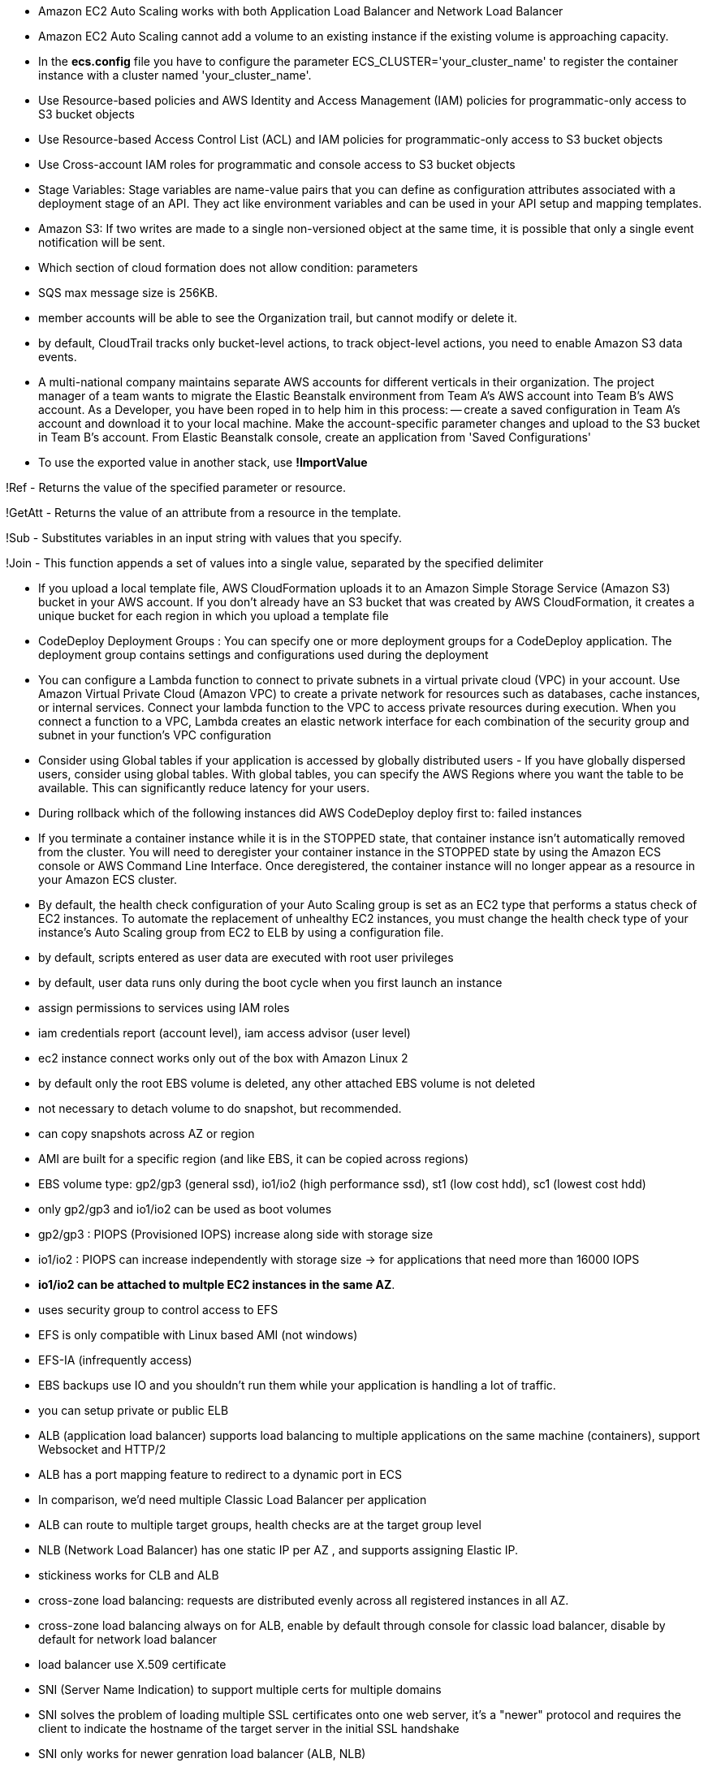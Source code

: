 - Amazon EC2 Auto Scaling works with both Application Load Balancer and Network Load Balancer
- Amazon EC2 Auto Scaling cannot add a volume to an existing instance if the existing volume is approaching capacity.

- In the *ecs.config* file you have to configure the parameter ECS_CLUSTER='your_cluster_name' to register the container instance with a cluster named 'your_cluster_name'.

- Use Resource-based policies and AWS Identity and Access Management (IAM) policies for programmatic-only access to S3 bucket objects 
- Use Resource-based Access Control List (ACL) and IAM policies for programmatic-only access to S3 bucket objects
- Use Cross-account IAM roles for programmatic and console access to S3 bucket objects
- Stage Variables: Stage variables are name-value pairs that you can define as configuration attributes associated with a deployment stage of an API. They act like environment variables and can be used in your API setup and mapping templates.

- Amazon S3: If two writes are made to a single non-versioned object at the same time, it is possible that only a single event notification will be sent.

- Which section of cloud formation does not allow condition: parameters

- SQS max message size is 256KB.

- member accounts will be able to see the Organization trail, but cannot modify or delete it.
- by default, CloudTrail tracks only bucket-level actions, to track object-level actions, you need to enable Amazon S3 data events.
- A multi-national company maintains separate AWS accounts for different verticals in their organization. The project manager of a team wants to migrate the Elastic Beanstalk environment from Team A's AWS account into Team B's AWS account. As a Developer, you have been roped in to help him in this process: 
    -- create a saved configuration in Team A's account and download it to your local machine. Make the account-specific parameter changes and upload to the S3 bucket in Team B's account. From Elastic Beanstalk console, create an application from 'Saved Configurations'

- To use the exported value in another stack, use *!ImportValue*

!Ref - Returns the value of the specified parameter or resource.

!GetAtt - Returns the value of an attribute from a resource in the template.

!Sub - Substitutes variables in an input string with values that you specify.

!Join - This function appends a set of values into a single value, separated by the specified delimiter

- If you upload a local template file, AWS CloudFormation uploads it to an Amazon Simple Storage Service (Amazon S3) bucket in your AWS account. If you don't already have an S3 bucket that was created by AWS CloudFormation, it creates a unique bucket for each region in which you upload a template file

- CodeDeploy Deployment Groups : You can specify one or more deployment groups for a CodeDeploy application. The deployment group contains settings and configurations used during the deployment

- You can configure a Lambda function to connect to private subnets in a virtual private cloud (VPC) in your account. Use Amazon Virtual Private Cloud (Amazon VPC) to create a private network for resources such as databases, cache instances, or internal services. Connect your lambda function to the VPC to access private resources during execution. When you connect a function to a VPC, Lambda creates an elastic network interface for each combination of the security group and subnet in your function's VPC configuration

- Consider using Global tables if your application is accessed by globally distributed users - If you have globally dispersed users, consider using global tables. With global tables, you can specify the AWS Regions where you want the table to be available. This can significantly reduce latency for your users.

- During rollback which of the following instances did AWS CodeDeploy deploy first to: failed instances

- If you terminate a container instance while it is in the STOPPED state, that container instance isn't automatically removed from the cluster. You will need to deregister your container instance in the STOPPED state by using the Amazon ECS console or AWS Command Line Interface. Once deregistered, the container instance will no longer appear as a resource in your Amazon ECS cluster.

- By default, the health check configuration of your Auto Scaling group is set as an EC2 type that performs a status check of EC2 instances. To automate the replacement of unhealthy EC2 instances, you must change the health check type of your instance's Auto Scaling group from EC2 to ELB by using a configuration file.

- by default, scripts entered as user data are executed with root user privileges
- by default, user data runs only during the boot cycle when you first launch an instance

- assign permissions to services using IAM roles

- iam credentials report (account level), iam access advisor (user level)

- ec2 instance connect works only out of the box with Amazon Linux 2

- by default only the root EBS volume is deleted, any other attached EBS volume is not deleted

- not necessary to detach volume to do snapshot, but recommended.

- can copy snapshots across AZ or region

- AMI are built for a specific region (and like EBS, it can be copied across regions)

- EBS volume type: gp2/gp3 (general ssd), io1/io2 (high performance ssd), st1 (low cost hdd), sc1 (lowest cost hdd)

- only gp2/gp3 and io1/io2 can be used as boot volumes

- gp2/gp3 : PIOPS (Provisioned IOPS) increase along side with storage size
- io1/io2 : PIOPS can increase independently with storage size -> for applications that need more than 16000 IOPS

- *io1/io2 can be attached to multple EC2 instances in the same AZ*.

- uses security group to control access to EFS

- EFS is only compatible with Linux based AMI (not windows)

- EFS-IA (infrequently access)

- EBS backups use IO and you shouldn't run them while your application is handling a lot of traffic.

- you can setup private or public ELB

- ALB (application load balancer) supports load balancing to multiple applications on the same machine (containers), support Websocket and HTTP/2

- ALB has a port mapping feature to redirect to a dynamic port in ECS

- In comparison, we’d need multiple Classic Load Balancer per application

- ALB can route to multiple target groups, health checks are at the target group level

- NLB (Network Load Balancer) has one static IP per AZ , and supports assigning Elastic IP.

- stickiness works for CLB and ALB

- cross-zone load balancing: requests are distributed evenly across all registered instances in all AZ.

- cross-zone load balancing always on for ALB, enable by default through console for classic load balancer, disable by default for network load balancer

- load balancer use X.509 certificate

- SNI (Server Name Indication) to support multiple certs for multiple domains

- SNI solves the problem of loading multiple SSL certificates onto one web server, it's a "newer" protocol and requires the client to indicate the hostname of the target server in the initial SSL handshake

- SNI only works for newer genration load balancer (ALB, NLB)

- Connection draining (CLB) , deregistration delay (ALB, NLB) : time to complete in-flight requests while the instance is de-registering or unhealthy

- it's possible to scale an ASG based on CloudWatch Alarm

- it's now possible to define "better" auto scaling rules that are directly managed by EC2.

- ASG can terminate instances that are marked as unhealthy by LB (hence replace them)

- the cooldown period helps to ensure that your Auto Scaling group doesn't launch or terminate additional instances before the previous scaling activity takes effect.

- In AWS there’s a network cost when data goes from one AZ to another

- RDS read replica: async, RDS disaster recovery: sync

- If the master is not encrypted, the read replicas cannot be encrypted

- IAM-based authentication can be used to login into RDS MySQL & PostgreSQL (Aurora )

- RDS encryption at rest is done only when you first create the DB instance

- aurora writer endpoint, reader endpoint

• In AWS, the most common records are: 
• A: hostname to IPv4
• AAAA: hostname to IPv6
• CNAME: hostname to hostname (only works with non root domain)
• Alias: hostname to AWS resource. (works with root and non root domain)

- if multiple values are returned, a random one is chosen by the client

- NAT gateways & NAT Instances allow your instances in your Private Subnets to access the internet while remaining private

- Endpoints allow you to connect to AWS Services using a private network instead of the public www network

- buckets must have a globally unique name

- S3 max object size is 5TB, upload more than 5GB must use multipart upload

- any files that is not versioned prior to enabling versioning will have version "null"

- suspending versioning does not delete the previous versions

- There are 4 methods of encrypting objects in S3:
    + SSE-S3: keys handled and managed by S3, Must set header: “x-amz-server-side-encryption": "AES256"
    + SSE-KMS: keys handled and managed by KMS, Must set header: “x-amz-server-side-encryption": ”aws:kms"
    + SSE-C: key is managed by client, HTTPS must be used
    + Client side encryption

- User based: IAM
- Resources based: Bucket policies, Object access control list, bucket access control list
- use s3 bucket policy to :
    + grant public access to the bucket
    + force objects to be encrypted at upload
    + grant access to another account

- s3 access logs can be stored in other S3 bucket

• <bucket-name>.s3-website-<AWS-region>.amazonaws.com

- S3 strong consistency as of Dec 2020.

- never ever put your credentials on an EC2 using `aws configure`, assign IAM roles to EC2 instances instead.

- use --dry-run to check if we have the permissions to run the command.

- when you run API calls and they fail, you can get a long error message
- this error message can be decoded using the STS commandline: *sts decode-authorization-message*

- EC2 Instance metadata: allows EC2 to learn about themselves without using an IAM role. http://169.254.169.254/latest/meta-data

- to use MFA with CLI, you must run STS GetSessionToken API call
- aws sts get-session-token --serial-number arn-of-the-mfa-device --token-code code-from-token --duration-seconds 3600

- when use SDK, if region is not set, it is *us-east-1* by default.

- You can request a service limit increase by opening a ticket

- You can request a service quota increase by using the Service Quotas API

- AWS CLI credentials chain:
    + command line options
    + environment variables
    + ~/.aws/credentials -> ~/.aws/config
    + container credentials (ec2 tasks)
    + instance profile credentials (ec2 instance profiles)

- AWS HTTP request should use Signature V4 (SigV4) for signing.

- If you use the SDK or CLI, the HTTP requests are signed for you.

- to use MFA, enable versioning on the S3 bucket.

- Only the bucket owner (root account) can enable/disable MFA-Delete

- you will need MFA to: permanently delete an object version, suspend versioning on the bucket.

- S3 replication is async, bucket can be in different regions, accounts.

- there is no chaining of replication, if bucket 1 has replication into bucket 2, which has replication into bucket 3, then objects created in bucket 1 are not replicated to bucket 3

- each item in Glacier is called Archive, archives are stored in Vaults

- 3,500 PUT/COPY/POST/DELETE and 5,500 GET/HEAD requests per second per prefix in a bucket

- If you use SSE-KMS, you may be impacted by the KMS limits

-  When you upload, it calls the GenerateDataKey KMS API, When you download, it calls the Decrypt KMS 

- S3 transfer acceleration: Increase transfer speed by transferring file to an AWS edge location which will forward the data to the S3 bucket in the target region

- S3 Byte-range fetch: Can be used to retrieve only partial data, Can be used to speed up downloads

- s3 select, glacier select: retrieve less data using SQL by performing server side filtering (simple SQL statements)

- S3 event notifications typically deliver events in seconds but can sometimes take a minute or longer
- If two writes are made to a single non-versioned object at the same time, it is possible that only a single event notification will be sent
- If you want to ensure that an event notification is sent for every successful write, you can enable versioning on your bucket.

- AWS Athena: Serverless service to perform analytics directly against S3 files, Exam Tip: Analyze data directly on S3 => use Athena

- CloudFront origins: S3, ALB, EC2, S3 website, any HTTP backend you want

- CloudFront geo restriction: whitelist, blacklist

- Cloudfront: greate for static content that must be available everywhere
- S3 CRR : greate for dynamic content that needs to be available at low-latency in few regions.
- You can invalidate part of the cache using the CreateInvalidation API

- viewer protocol policy: redirect HTTP to HTTPS
- origin policy: match viewer (http - http, https - https) or https only
- s3 bucket websites dont support https.

- signed url: individual files
- signed cookies: multiple files

- in your cloudfront distribution, create one or more trusted key groups
- you generate your own private/public keys:
    + private key will be used by your application to sign URLs
    + public key will be used by CloudFront to verify URLs

- three price classes: all, 200, 100

- cloudfront origin groups: increase high-availability and do failover
- origin group: one primary and one secondary
- if the primary fails, the second one is used

- cloudfront field level encryption: uses asymmetric encryption

- the EC2 instances run a special AMI made specifically for ECS, it runs an ECS agent to reguster the instace with ECS cluster
- ECS task: tell ECS how to run a docker container
- ECS service: define how many tasks should be run and how they should be run   

- ECS service with LB and dynamic port forwarding

- AWS CLI v1 login command : $(aws ecr get-login --no-include-email --region eu-west-1)
- AWS CLI v2 login command : aws ecr get-login-password --region eu-west-1 | docker login --username AWS -- password-stdin 1234567890.dkr.ecr.eu-west-1.amazonaws.com

- Fargate: serverless, dont manage and provision EC2 instances, only need to create task definitions

- EC2 instance profile: used by ECS agent 
- ECS Task Role: allow each task to have specific role, use different roles for different service.

- ECS task placement strategy
    + instances match spec -> match constraints -> match strategy -> select instances
    + *distinctInstance*: place each task on a different container instance
    + *memberOf*: place task on instance satisfy an expression

- ECS task placement constraints

- ECS service scaling != EC2 Auto Scaling

- A Capacity Provider is used in association with a cluster to determine the infrastructure that a task runs on
- Fargate: FARGATE and FARGATE_SPOT capacity providers are added automatically
- ECS: you need to associate the capacity provider with an auto-scaling group

+ ECS + EBS: cant be shared
+ ECS + EFS: can be shared
+ Bind mounts: share data between containers of the same task, Great for “sidecar” container pattern where the sidecar can be used to send metrics/logs to other destinations

- We must configure the file */etc/ecs/ecs.config* with the cluster name
- In case an EC2 instance (or you) cannot pull a Docker image, check IAM
- Fargate tasks can have IAM Roles to execute actions against AWS

- Beanstalk is free but you pay for the underlying instances
- Beanstalks: application (with version) and environment name

- support multiple platforms: go, java, python,... if not supported, you can write your custom platform.

- beanstalk deployment options: all at once, rolling, rolling with additional batches, immutables (deployment time is sorted in ascending order, immutables is the longest one)

- blue/green deployment with route53 weighted policy and beanstalk's swap URL

- deployment process: describe dependency, zip code -> beanstalk will deploy zip code to ec2 instances, resolve dependencies and start the application

- beanstalk lifecycle policy: max 1000 app -> need to delete some, can set policy to delete, based on time (old versions) or space (too many versions)

- beanstalk extensions: *.ebextensions* directory in the root of source code, resources managed by `.ebextensions` get deleted if the environment goes away

- you can define CloudFormation resources in your .ebextensions to provision ElastiCache, an S3 bucket, anything you want

- beanstalk environment cloning, cannot clone load balancer though, so we have to do a trick by creating new environment and use a cname swap with route53

- beanstalk single docker: Dockerrun.aws.json (describe where the built docker image is)
- beanstalk multi docker: required Dockerrun.aws.json at the root of source code, it is used to generate ECS task definition

- beanstalk HTTPS:  .ebextensions/securelistener-alb.config

- beanstalk custom platform: define platform.yaml file and build the platform using Packer software (opensource tool for creating AMI)

- codepipeline: made of stages, each stage can have sequential actions and or parallel actions

- manual approval can be defined at any stage

- aws code deploy -> deploy to fleet of EC2 instances (not beanstalk, code pipeline can be deployed to code deploy or beanstalk)

- each pipeline stage create an artifact, artifact go to S3 and be input of next stage

- codebuild instruction is defined in *buildspec.yaml* file, must be at the root of your code
    + 4 phases: install, prebuild, build, postbuild -> artifacts (to S3)

- codebuild can be run locally for troubleshooting

- builds can be defined within codepipeline or codebuild itself.

- by default, codebuild are launched outside your VPC -> cannot access resources in a VPC -> you can specify a VPC configuration

- code deploy : *appspec.yaml*, ec2 machine must be running code deploy agent

- EC2 instances are grouped by deployment group

- code deploy does not provision resources

- code deploy appspec.yaml hooks: App stop, download bundle, before install, after install, app start, validate service

- code deploy failed: instances will be at failed state, new deployments will first be deployed to failed state instances

- If a roll back happens, CodeDeploy redeploys the last known good revision as a new deployment.

- cloudformation stacks: separate of concern, vpc stacks, network stacks, app stacks

- cloudformation templates have to be uploaded in S3 and then referenced in cloudformation

- cant upload a cloudformation template, have to create a new one

- cloudformation template components: 
    + resources: aws resources (MANDATORY)
    + parameters: dynamic inputs
    + mapping: static variables
    + outputs: declares optional outputs values that we can import into other stacks (if you export them first)
    + conditions: used to control the creation of resources or outputs based on a condition
    + metadata


- aws resources form: AWS::aws-product-name::data-type-name

- you cant delete a cloudformation stack if its outputs are being referenced by another cloudformation stack

- !FindInMap [ MapName, TopLevelKey, SecondLevelKey ]

- Fn::GetAtt : get attributes attached to any resources you create

- nested stack: separate common components

- cloudformation stackset: CRUD for stacks across multiple accounts and regions with a single operation

- cloudformation drift: if you want to know if the infrastructure is changed manually, use cloudformation drift

- metrics have dimension (up to 10 dimension)

- EC2 instance metrics have metrics every 5 minutes, with detailed monitoring, you get data every minute

- EC2 memory usage is by default not pushed

- cloudwatch custom metric resolution, standard: 1 minute, high resolution: 1 second

- cloudwatch alarm high resolution: 10 or 30 sec

- by default, no logs from your EC2 machine will go to cloudwatch, you need to run a cloudwatch agent on EC2 to push the log files you want

- cloud watch log agent & unified agent

- cloud watch logs can use filter expression, metrics filter can be used to trigger alarms.

- cloudwatch events / event bridge: event bridge is the next evolution of cloudwatch events,
    + default event bus: aws services
    + partner event bus: 
    + custom event bus:

- EventBridge allows extension to add event buses for your custom applications and your third-party SaaS apps.

- AWS X-Ray Visual analysis of our applications

- X-ray daemon: low level UDP interceptor 

- By default, the X-Ray SDK records the first request each second, and five percent of any additional requests.

- X-Ray write apis: PutTraceSegments, PutTelemetryRecords, GetSamplingRules

- X-Ray read apis: GetServiceGraph, BatchGetTraces, GetTraceSummaries, GetTraceGraph

- beanstalk x-ray config: *.ebextensions/xray-daemon.config*

- Can put logs from CloudTrail into CloudWatch Logs or S3

- A trail can be applied to all regions (default) or a single region

- cloud trail events:
    + management events
    + data events: By default, data events are not logged
    + cloudtrail insights events: detect unusual activity

- Events are stored for 90 days in CloudTrail
- To keep events beyond this period, log them to S3 and use Athena

- SQS max 14 retention days

- can have duplicate and out of order messages

- SQS multiple consumers: consume in parallel, consumers delete message after processing them, scale consumer horizontally to increase throughput

- SQS Access policy: cross account access, allow other services to write to an SQS queue

- after a message is polled by a consumer, it becomes invisible to other consumers
- by default, message visibility timeout is 30 seconds
- after MaximumReceives threshold is exceeded, the message goes into a dead letter queue (DLQ)

- sqs delay: delay a message up to 15 minutes before the consumers can see it (default is 0 seconds)

- long polling: wait time can be 1 to 20 seconds

- if message > 256kb, use sqs extended client (java library)

- sqs fifo queue: limitied throughput, exactly-once send, messages are processed in order by the consumer

- sqs fifo deduplication: 5 minutes interval, dedup by id or by content

- messages that share a common message group id will be in order within the group

- s3 events to multiple queue (sns + sqs fan out)

- sns fifo (similar to sqs fifo): ordering + deduplicating, *can only have sqs fifo as subscriber*

- sns message filtering with filter policy: subscriber only sees what they want

- Kinesis Data Streams: capture, process, and store data streams
- Kinesis Data Firehose: load data streams into AWS data stores
- Kinesis Data Analytics: analyze data streams with SQL or Apache Flink
- Kinesis Video Streams: capture, process, and store video streams

- Once data is inserted in Kinesis, it can’t be deleted

- Data that shares the same partition goes to the same shard

- kinesis consumer: 
    + classic fan-out consumers: 2MB/sec across all consumers, consumers pull data from kinesis
    + enhanced fan-out consumers: 2MB/sec each consumer, kinesis pushs data to consumers
- kinesis consumer lambda: read records in batch
- kinesis client library: java libray, 1 shard = 1 kcl
- kinesis shards splitting : to increase throughput because 1 shard has 1mb/s data
- cant split into more than two shards in a single operation
- kinesis shards merging: save costs, cant merge more than 2 shards in a single operation 

- kinesis data firehose: near real time

- kinesis data analytics: real time analytics on Kinesis Stream using SQL

- ordering data into kinesis using `partition key` (like group id in sqs)

- Serverless is a new paradigm in which the developers don’t have to manage servers anymore...

- AWS lambda 10gb ram max, ram increase -> cpu increase

- lambda synchronous invoke: ELB, API Gateway, Cloudfront, Cognito, Step Functions
    Kinesis Data Streams, SQS & SQS FIFO, DynamoDB Streams
        + event source mapping
- lambda asynchronous invoke: 
    S3, SNS, cloudwatch event/eventbridge
        + events are placed in `event queue`


- HTTP headers and query string parameters that are sent with multiple values are shown as arrays within the AWS Lambda event and response objects.

- Lambda@Edge, used with cloudfront, for example to filter request before reaching resources

(kinesis and dynamoDB)
- stream & lambda: By default, if your function returns an error, the entire batch is reprocessed until the function succeeds, or the items in the batch expire.
- To ensure in-order processing, processing for the affected shard is paused until the error is resolved

- When you use an event source mapping to invoke your function, Lambda uses the execution role to read event data.

- Use resource-based policies to give other accounts and AWS services permission to use your Lambda resources

An IAM principal can access Lambda:
    • if the IAM policy attached to the principal authorizes it (e.g. user access) 
    • OR if the resource-based policy authorizes (e.g. service access)

- Lambda Environment Variables

- Make sure your AWS Lambda function has an execution role with an IAM policy that authorizes writes to CloudWatch Logs

- Enable in Lambda configuration (Active Tracing). lambda x-ray
Environment variables to communicate with X-Ray
- _X_AMZN_TRACE_ID: contains the tracing header
- AWS_XRAY_CONTEXT_MISSING: by default, LOG_ERROR
- AWS_XRAY_DAEMON_ADDRESS: the X-Ray Daemon IP_ADDRESS:PORT

- by default, lambda function is launched outside VPC => we need to use VPC endpoints so that lambda function can access other AWS resources
- but a Lambda function in a VPC still cannot access internet, Deploying a Lambda function in a public subnet does not give it internet access or a public IP
=> deploy lambda in a private subnet and give it internet access with NAT Gateway/Instance

- Lambda Execution Context: is a temporary runtime environment that initializes any external dependencies of your lambda code
- the execution context is maintained for sometime in anticipation of another lambda function invocation
- execution context includes `/tmp` directory, it has capacity of 512mb
- for permanent persistent, use S3

- up to 1000 concurrent execution,
- can set a "reserved concurrency" at the function level
    + sync invoke: 429
    + async invoke: auto retry, then to DLQ
- if you need higher limit, open a support ticket

- if the dependencies is large, zip it and upload to lambda if < 50MB, or else S3

- AWS SDK comes by default with every lambda function

- lambda inline cloudformation : declare lambda function directly in cloudformation json file

- lambda layers: externalize dependencies to reuse them

- lambda container image: deploy lambda as container images
- can creat your own image as long as it implements the lambda runtime API
- Test the containers locally using the Lambda Runtime Interface Emulator

- When you work on a Lambda function, we work on $LATEST
- version can be associated with alias, alias enable blue/green deployment by assigning weights to lambda function

- CodeDeploy can help you automate traffic shift for lambda function
    + linear: grow traffic every N minutes until 100%
    + Canary: try X percentages then 100%
    + AllAtOnce: immediate

- max size of an item in dynamoDB is 400kb

- dynamoDB primary key: partition key only (hash) or partition key + sort key

- Read Capacity Units (RCU):
    + Strongly consistent: 1 RCU = 1 strongly consistent read of 4KB
    + Eventually consistent (by default):  1 RCU = 2 eventually consistent read of 4KB

- Write Capacity Units (WCU):
    + 1 WCU = 1 kb / sec


- WCU and RCU are spread evenly between partitions

- Writing data: PutItem, UpdateItem, ConditionalWrites
- Deleting data: DeleteItem, DeleteTable
- Reading data: GetItem, BatchGetItem (ProjectionExpression to get only attributes we want)

- dynamoDB query & scan: query is more efficient and faster, scan will scan the entire table
- Local Secondary Index (LSI):
    + 5 LSI per table
    + must be defined at table creation time

- Global Secondary Index (GSI): the index is a new table and we can project attributes on it
    + must define RCU/WCU for the index
    + can add/modify GSI (not LSI)

- If the writes are throttled on the GSI, then the main table will be throttled!

- dynamoDB has a feature called "conditional update/delete", that means you can ensure an item has not changed before altering it
    => optimistic locking / concurrency database

- Writes go through DAX to DynamoDB

- Changes in DynamoDB (Create, Update, Delete) can end up in a DynamoDB 

- DynamoDB Streams:
    + KEYS_ONLY
    + NEW_IMAGE
    + OLD_IMAGE
    + NEW_AND_OLD_IMAGES

- DynamoDB Streams are made of shards, just like Kinesis Data Streams

- DynamoDB TTL: 
    + automatically delete an item after an expiry date / time
    + do not use RCU/WCU because TTL is a background task operated by the DynamoDB service itself

- DynamoDB Transactions
    + Transaction = Ability to Create / Update / Delete multiple rows in different tables at the same time
    + Consume 2x of WCU / RCU

- DynamoDB as Session State Cache

- DynamoDB Write Sharding: add random suffix 

- large object goes to S3 

- Making changes in the API Gateway does not mean they’re effective
- You need to make a “deployment” for them to be in effect
- Changes are deployed to “Stages” 

- Stage variables are like environment variables for API Gateway

- API Gateway – Canary Deployment

- API Gateway - IntegrationTypes:
    + MOCK: return response without calling to the backend
    + HTTP / AWS: mapping templates for the request & response
    + AWS_PROXY: incoming request from the client is the input to Lambda, No mapping template, headers, query string parameters... are passed as arguments
    + HTTP_PROXY

- Mapping Templates Uses Velocity Template Language : for loop, if etc...

- Caches are defined per stage, possible to override cache settings per method

- Clients can invalidate the cache with header: Cache-Control: max-age=0

- API keys: If you want to make an API available as an offering ($) to your customers

- API Gateway throttles requests at10000 rps across all API

- Just like Lambda Concurrency, one API that is overloaded, if not limited, can cause the other APIs to be throttled

- API Gateway resource policies

- API Gateway Cognito User Pools 

- API Gateway – Security Lambda Authorizer 

- WebSocket URL wss://[some-uniqueid].execute-api.[region].amazonaws.com/[stage-name]

- AWS Serverless Application Model (SAM): Framework for developing and deploying serverless applications

• Transform Header indicates it’s SAM template: Transform: 'AWS::Serverless-2016-10-31'
• Write Code
    • AWS::Serverless::Function
    • AWS::Serverless::Api
    • AWS::Serverless::SimpleTable
• Package & Deploy:
    • aws cloudformation package / sam package
    • aws cloudformation deploy / sam deploy

- SAM framework natively uses CodeDeploy to update Lambda functions

• SAM is built on CloudFormation
• SAM requires the Transform and Resources sections
• Commands to know:
    • sam build: fetch dependencies and create local deployment artifacts
    • sam package: package and upload to Amazon S3, generate CF template 
    • sam deploy: deploy to CloudFormation
• SAM Policy templates for easy IAM policy definition
• SAM is integrated with CodeDeploy to do deploy to Lambda aliases

- Serverless Application Repository (SAR):  Managed repository for serverless applications, The applications are packaged using SAM

- Cognito has a hosted authentication UI that you can add to your app to handle sign- up and sign-in workflows

- Cognito Identity Pools (Federated Identities): Get identities for “users” so they obtain temporary AWS credentials

- IAM credentials are obtained by Cognito Identity Pools through STS

- AWS Step Functions: Model your workflows as state machines (one per workflow)
- States:
    + choice state:
    + fail or succeed state: 
    + pass state:
    + wait state:
    + map state:
    + parallel state:

- Use Retry (to retry failed state) and Catch (transition to failure path) in the State Machine to handle the errors instead of inside the Application Code
    + Retry: evaluate from top to bottom 
        • ErrorEquals: match a specific kind of error
        • IntervalSeconds: initial delay before retrying
        • BackoffRate: multiple the delay after each retry
        • MaxAttempts: default to 3, set to 0 for never retried
        • When max attempts are reached, the Catch kicks in
    + Cache: evaluate from top to bottom
        • ErrorEquals: match a specific kind of error
        • Next: State to send to    
        • ResultPath - A path that determines what input is sent to the state specified in the Next field.

- Step Functions: Standard & Express

• AppSync is a managed service that uses GraphQL
• GraphQL makes it easy for applications to get exactly the data they need.
• This includes combining data from one or more sources

• Allows to grant limited and temporary access to AWS resources (up to 1 hour). 
• AssumeRole: Assume roles within your account or cross account
• AssumeRoleWithSAML: return credentials for users logged with SAML
• AssumeRoleWithWebIdentity
    • return creds for users logged with an IdP (Facebook Login, Google Login, OIDC compatible...) 
    • AWS recommends against using this, and using Cognito Identity Pools instead
• GetSessionToken: for MFA, from a user or AWS account root user
• GetFederationToken: obtain temporary creds for a federated user
• GetCallerIdentity: return details about the IAM user or role used in the API call
• DecodeAuthorizationMessage: decode error message when an AWS API is denied

- Using STS to Assume a Role: Temporary credentials can be valid between 15 minutes to 1 hour

IAM Best Practices – IAM Roles
• EC2 machines should have their own roles
• Lambda functions should have their own roles
• ECS Tasks should have their own roles (ECS_ENABLE_TASK_IAM_ROLE=true)
• CodeBuild should have its own service role
• Create a least-privileged role for any service that requires it
• Create a role per application / lambda function

Advanced IAM - Authorization Model
Evaluation of Policies, simplified
1. If there’s an explicit DENY, end decision and DENY
2. If there’s an ALLOW, end decision with ALLOW
3. Else DENY

Dynamic Policies with IAM: Leverage the special policy variable ${aws:username}

To configure many AWS services, you must pass an IAM role to the service
The service will later assume the role and perform actions
For this, you need the IAM permission *iam:PassRole*

- Roles can only be passed to what their trust allows

AWS Directory Services:
    + AWS Managed Microsoft AD
    + AD Connector: proxy to on premise AD
    + Simple AD

KMS – Customer Master Key (CMK)Types
    + Symmetric (AES-256 keys)
    + Asymmetric (RSA & ECC key pairs): Use case: encryption outside of AWS by users who can’t call the KMS API

- KMS can only help in encrypting up to 4KB of data per call
- If Data > 4KB, use envelope encryption

• For the exam: anything over 4 KB of data that needs to be encrypted must use the Envelope Encryption == GenerateDataKey API

- S3 Bucket Key for SSE-KMS encryption, save costs, less calls to KMS

- SSM Parameter Store: Secure storage for configuration and secrets

- AWS Secrets Manager: Newer service, meant for storing secrets, Mostly meant for RDS integration

- cloudwatch log encryption: You cannot associate a CMK with a log group using the CloudWatch console, you must use the CloudWatch Logs API.

- AWS Certificate Manager (ACM):  host public SSL certificates in AWS

- AWS SWF – Simple Workflow Service: Coordinate work amongst applications
    Step Functions is recommended to be used for new applications, except: 
    • If you need external signals to intervene in the processes
    • If you need child processes that return values to parent processes

- AWS SES – Simple Email Service

------ TEST 1 ------

- AWS requires approximately 5 weeks of usage data to generate budget forcast.

- exported output values in cloudformation must have unique name within a single region

- elastic beanstalk will replace the failed instances with instances running the application version from the most recent successful deployment.

- CodeCommit credential types:
    + SSH Keys
    + Git credentials
    + AWS Access keys

- Auto Scailing Group cannot span across multiple region
- An ASG can contain EC2 in one or more AZ within a region
- Amazon EC2 Auto Scaling attempts to distribute instances evenly between the Availability Zones that are enabled for your Auto Scaling group

- By default, IAM users do not have access to the AWS billing account and cost management, you can do this by activating IAM user access to the Billing and Cost Management console. 

- Sampling rules tell the X-Ray SDK how many requests to record for a set of criteria.

- The X-ray daemon logs could help with figuring out the problem

- Elastic Load Balancing provides access logs that capture detailed information about requests sent to your load balancer.

Some policies replace all instances during the deployment or update. This causes all accumulated Amazon EC2 burst balances to be lost. It happens in the following cases:
    Managed platform updates with instance replacement enabled
    Immutable updates
    Deployments with immutable updates or traffic splitting enabled

- AWS states that, if your AWS account is less than 12 months old, you can use a t2.micro instance for free within certain usage limits.

- *A Load Balancer can target EC2 instances only within an AWS Region.*

- These two policies only limit permission but cant grant permission:
    + AWS Organizations Service Control Policy (SCP)
    + Permission boundary

- AWS IAM Access Analyzer helps you identify the resources in your organization and accounts, such as Amazon S3 buckets or IAM roles, that are shared with an external entity. This lets you identify unintended access to your resources and data, which is a security risk.

-  IAM is used as a certificate manager only when you must support HTTPS connections in a Region that is not supported by ACM.

- Access Advisor feature on IAM console- To help identify the unused roles, IAM reports the last-used timestamp that represents when a role was last used to make an AWS request. Your security team can use this information to identify, analyze, and then confidently remove unused roles.


------ TEST 2 ------

- By default, basic monitoring is enabled when you create a launch template or when you use the AWS Management Console to create a launch configuration for ASG.

- Signed URLs take precedence over signed cookies. If you use both signed URLs and signed cookies to control access to the same files and a viewer uses a signed URL to request a file

- A Task state ("Type": "Task") represents a single unit of work performed by a state machine. 
- *Resource* field is a required parameter for Task state.

- However, the object owner can optionally share objects with others by creating a pre-signed URL, using their own security credentials, to grant time-limited permission to download the objects. The pre-signed URLs are valid only for the specified duration.

- Amazon Kinesis Data Firehose is a fully managed service for delivering real-time streaming data to destinations such as Amazon Simple Storage Service (Amazon S3), Amazon Redshift, Amazon Elasticsearch Service (Amazon ES), and Splunk.

- You can specify that Amazon EC2 should do one of the following when it interrupts a Spot Instance:
    Stop the Spot Instance
    Hibernate the Spot Instance
    Terminate the Spot Instance
    The default is to terminate Spot Instances when they are interrupted.

- When you purchase a Reserved Instance for a Region, it's referred to as a regional Reserved Instance. A regional Reserved Instance does not provide a capacity reservation. But a Zonal Reserved Instance does.

- When you create a signer, the public key is with CloudFront and private key is used to sign a portion of URL - Each signer that you use to create CloudFront signed URLs or signed cookies must have a public–private key pair. The signer uses its private key to sign the URL or cookies, and CloudFront uses the public key to verify the signature. 
- When you create signed URLs or signed cookies, you use the private key from the signer’s key pair to sign a portion of the URL or the cookie
- When you use the root user to manage CloudFront key pairs, you can only have up to two active CloudFront key pairs per AWS account

- You must create the Lambda function from the same account as the container registry in Amazon ECR.

- Due to a spike in traffic, when Lambda functions scale, this causes the portion of requests that are served by new instances to have higher latency than the rest. To enable your function to scale without fluctuations in latency, *use provisioned concurrency*. By allocating provisioned concurrency before an increase in invocations, you can ensure that all requests are served by initialized instances with very low latency.

- To ensure that a function can always reach a certain level of concurrency, you can configure the function with reserved concurrency

- The maximum ratio of provisioned IOPS to requested volume size (in GiB) is 50:1

- UpdateItem action of DynamoDB APIs, edits an existing item's attributes or adds a new item to the table if it does not already exist